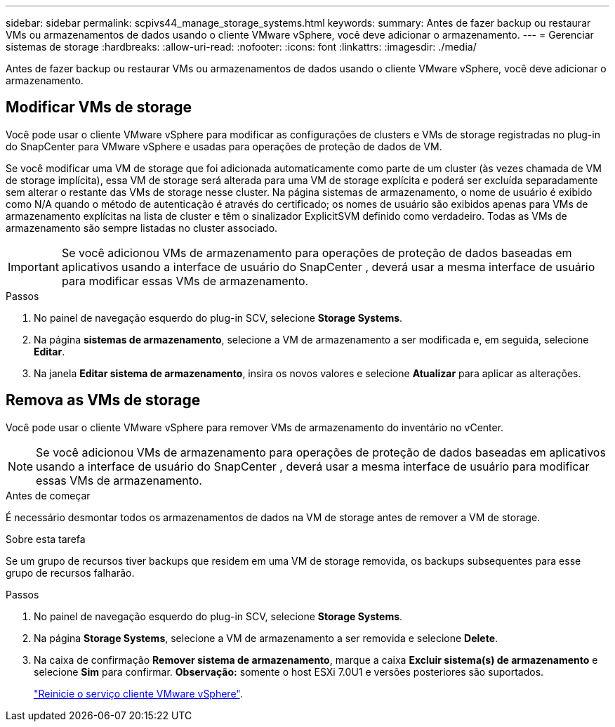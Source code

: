 ---
sidebar: sidebar 
permalink: scpivs44_manage_storage_systems.html 
keywords:  
summary: Antes de fazer backup ou restaurar VMs ou armazenamentos de dados usando o cliente VMware vSphere, você deve adicionar o armazenamento. 
---
= Gerenciar sistemas de storage
:hardbreaks:
:allow-uri-read: 
:nofooter: 
:icons: font
:linkattrs: 
:imagesdir: ./media/


[role="lead"]
Antes de fazer backup ou restaurar VMs ou armazenamentos de dados usando o cliente VMware vSphere, você deve adicionar o armazenamento.



== Modificar VMs de storage

Você pode usar o cliente VMware vSphere para modificar as configurações de clusters e VMs de storage registradas no plug-in do SnapCenter para VMware vSphere e usadas para operações de proteção de dados de VM.

Se você modificar uma VM de storage que foi adicionada automaticamente como parte de um cluster (às vezes chamada de VM de storage implícita), essa VM de storage será alterada para uma VM de storage explícita e poderá ser excluída separadamente sem alterar o restante das VMs de storage nesse cluster. Na página sistemas de armazenamento, o nome de usuário é exibido como N/A quando o método de autenticação é através do certificado; os nomes de usuário são exibidos apenas para VMs de armazenamento explícitas na lista de cluster e têm o sinalizador ExplicitSVM definido como verdadeiro. Todas as VMs de armazenamento são sempre listadas no cluster associado.


IMPORTANT: Se você adicionou VMs de armazenamento para operações de proteção de dados baseadas em aplicativos usando a interface de usuário do SnapCenter , deverá usar a mesma interface de usuário para modificar essas VMs de armazenamento.

.Passos
. No painel de navegação esquerdo do plug-in SCV, selecione *Storage Systems*.
. Na página *sistemas de armazenamento*, selecione a VM de armazenamento a ser modificada e, em seguida, selecione *Editar*.
. Na janela *Editar sistema de armazenamento*, insira os novos valores e selecione *Atualizar* para aplicar as alterações.




== Remova as VMs de storage

Você pode usar o cliente VMware vSphere para remover VMs de armazenamento do inventário no vCenter.


NOTE: Se você adicionou VMs de armazenamento para operações de proteção de dados baseadas em aplicativos usando a interface de usuário do SnapCenter , deverá usar a mesma interface de usuário para modificar essas VMs de armazenamento.

.Antes de começar
É necessário desmontar todos os armazenamentos de dados na VM de storage antes de remover a VM de storage.

.Sobre esta tarefa
Se um grupo de recursos tiver backups que residem em uma VM de storage removida, os backups subsequentes para esse grupo de recursos falharão.

.Passos
. No painel de navegação esquerdo do plug-in SCV, selecione *Storage Systems*.
. Na página *Storage Systems*, selecione a VM de armazenamento a ser removida e selecione *Delete*.
. Na caixa de confirmação *Remover sistema de armazenamento*, marque a caixa *Excluir sistema(s) de armazenamento* e selecione *Sim* para confirmar. *Observação:* somente o host ESXi 7.0U1 e versões posteriores são suportados.
+
link:scpivs44_restart_the_vmware_vsphere_web_client_service.html["Reinicie o serviço cliente VMware vSphere"].



